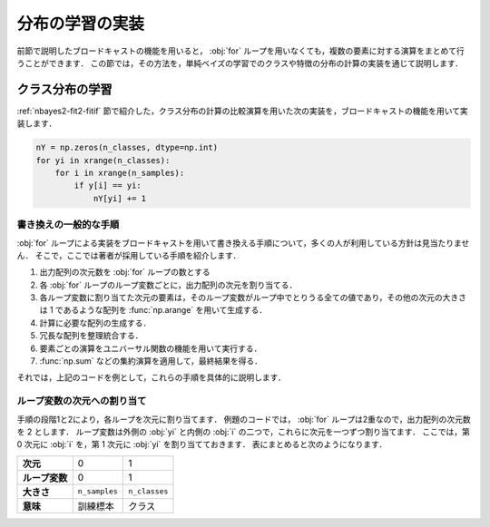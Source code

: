 .. _nbayes2-distlearn:

.. index:: broadcasting

分布の学習の実装
================

前節で説明したブロードキャストの機能を用いると， :obj:`for` ループを用いなくても，複数の要素に対する演算をまとめて行うことができます．
この節では，その方法を，単純ベイズの学習でのクラスや特徴の分布の計算の実装を通じて説明します．

.. _nbayes2-distlearn-classlearn:

クラス分布の学習
----------------

:ref:`nbayes2-fit2-fitif` 節で紹介した，クラス分布の計算の比較演算を用いた次の実装を，ブロードキャストの機能を用いて実装します．

.. code-block:: python

    nY = np.zeros(n_classes, dtype=np.int)
    for yi in xrange(n_classes):
        for i in xrange(n_samples):
            if y[i] == yi:
                nY[yi] += 1

書き換えの一般的な手順
^^^^^^^^^^^^^^^^^^^^^^

:obj:`for` ループによる実装をブロードキャストを用いて書き換える手順について，多くの人が利用している方針は見当たりません．
そこで，ここでは著者が採用している手順を紹介します．

1. 出力配列の次元数を :obj:`for` ループの数とする
2. 各 :obj:`for` ループのループ変数ごとに，出力配列の次元を割り当てる．
3. 各ループ変数に割り当てた次元の要素は，そのループ変数がループ中でとりうる全ての値であり，その他の次元の大きさは 1 であるような配列を :func:`np.arange` を用いて生成する．
4. 計算に必要な配列の生成する．
5. 冗長な配列を整理統合する．
6. 要素ごとの演算をユニバーサル関数の機能を用いて実行する．
7. :func:`np.sum` などの集約演算を適用して，最終結果を得る．

それでは，上記のコードを例として，これらの手順を具体的に説明します．

ループ変数の次元への割り当て
^^^^^^^^^^^^^^^^^^^^^^^^^^^^

手順の段階1と2により，各ループを次元に割り当てます．
例題のコードでは， :obj:`for` ループは2重なので，出力配列の次元数を 2 とします．
ループ変数は外側の :obj:`yi` と内側の :obj:`i` の二つで，これらに次元を一つずつ割り当てます．
ここでは，第 0 次元に :obj:`i` を，第 1 次元に :obj:`yi` を割り当てておきます．
表にまとめると次のようになります．

.. csv-table::
    :stub-columns: 1

    次元, 0, 1
    ループ変数, 0, 1
    大きさ, ``n_samples`` , ``n_classes``
    意味, 訓練標本, クラス

